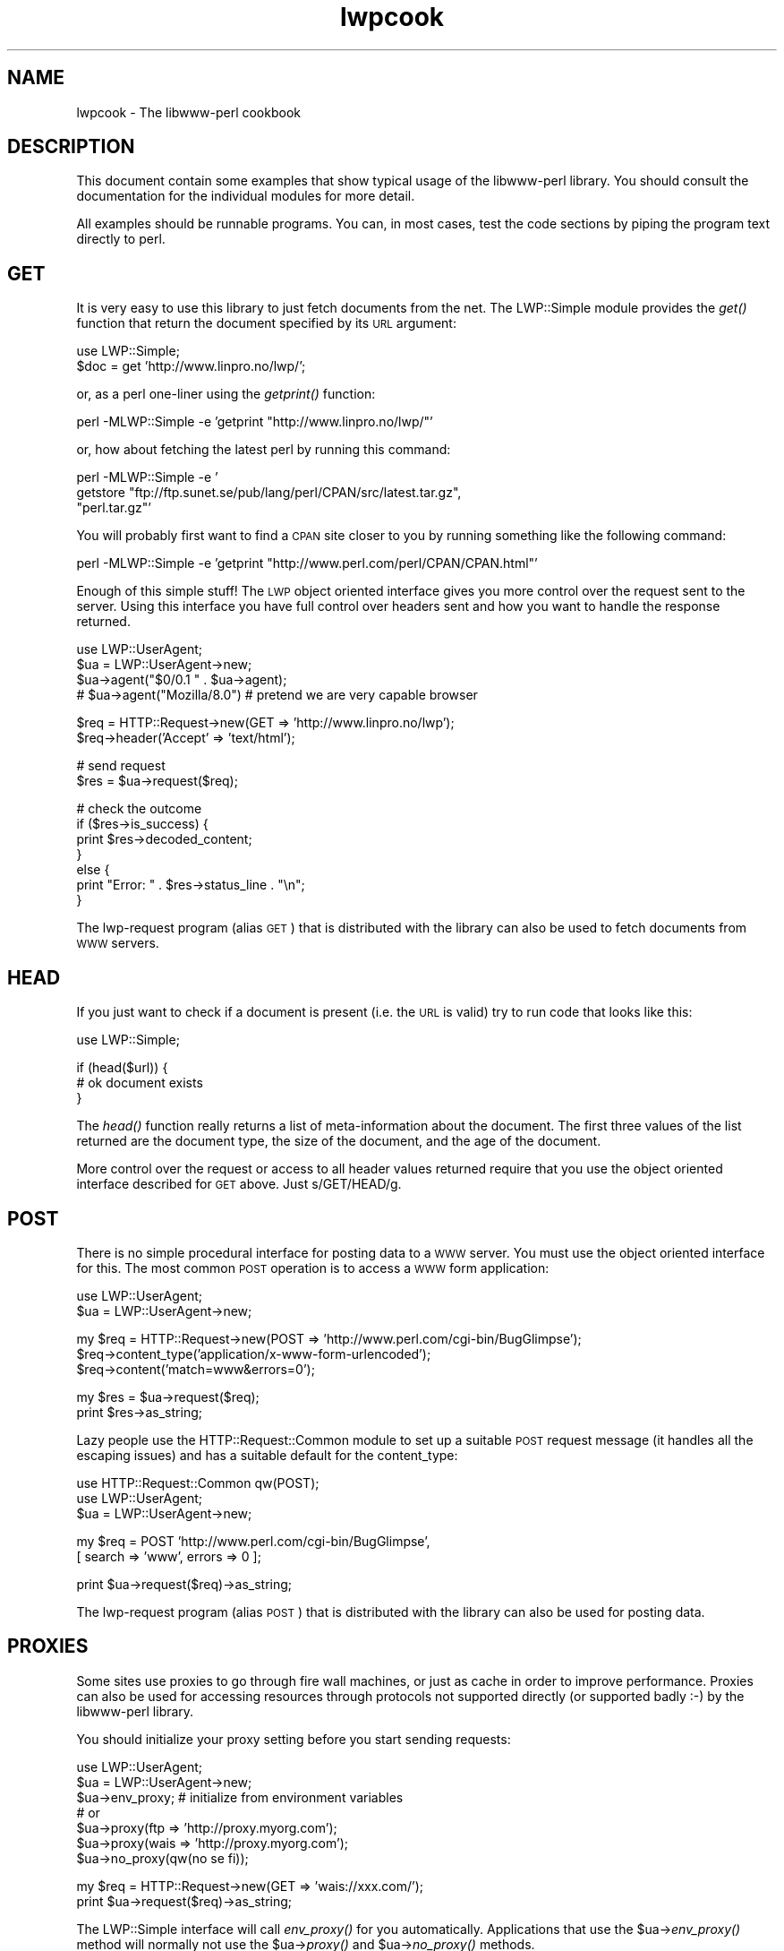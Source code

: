 .\" Automatically generated by Pod::Man v1.37, Pod::Parser v1.32
.\"
.\" Standard preamble:
.\" ========================================================================
.de Sh \" Subsection heading
.br
.if t .Sp
.ne 5
.PP
\fB\\$1\fR
.PP
..
.de Sp \" Vertical space (when we can't use .PP)
.if t .sp .5v
.if n .sp
..
.de Vb \" Begin verbatim text
.ft CW
.nf
.ne \\$1
..
.de Ve \" End verbatim text
.ft R
.fi
..
.\" Set up some character translations and predefined strings.  \*(-- will
.\" give an unbreakable dash, \*(PI will give pi, \*(L" will give a left
.\" double quote, and \*(R" will give a right double quote.  | will give a
.\" real vertical bar.  \*(C+ will give a nicer C++.  Capital omega is used to
.\" do unbreakable dashes and therefore won't be available.  \*(C` and \*(C'
.\" expand to `' in nroff, nothing in troff, for use with C<>.
.tr \(*W-|\(bv\*(Tr
.ds C+ C\v'-.1v'\h'-1p'\s-2+\h'-1p'+\s0\v'.1v'\h'-1p'
.ie n \{\
.    ds -- \(*W-
.    ds PI pi
.    if (\n(.H=4u)&(1m=24u) .ds -- \(*W\h'-12u'\(*W\h'-12u'-\" diablo 10 pitch
.    if (\n(.H=4u)&(1m=20u) .ds -- \(*W\h'-12u'\(*W\h'-8u'-\"  diablo 12 pitch
.    ds L" ""
.    ds R" ""
.    ds C` ""
.    ds C' ""
'br\}
.el\{\
.    ds -- \|\(em\|
.    ds PI \(*p
.    ds L" ``
.    ds R" ''
'br\}
.\"
.\" If the F register is turned on, we'll generate index entries on stderr for
.\" titles (.TH), headers (.SH), subsections (.Sh), items (.Ip), and index
.\" entries marked with X<> in POD.  Of course, you'll have to process the
.\" output yourself in some meaningful fashion.
.if \nF \{\
.    de IX
.    tm Index:\\$1\t\\n%\t"\\$2"
..
.    nr % 0
.    rr F
.\}
.\"
.\" For nroff, turn off justification.  Always turn off hyphenation; it makes
.\" way too many mistakes in technical documents.
.hy 0
.if n .na
.\"
.\" Accent mark definitions (@(#)ms.acc 1.5 88/02/08 SMI; from UCB 4.2).
.\" Fear.  Run.  Save yourself.  No user-serviceable parts.
.    \" fudge factors for nroff and troff
.if n \{\
.    ds #H 0
.    ds #V .8m
.    ds #F .3m
.    ds #[ \f1
.    ds #] \fP
.\}
.if t \{\
.    ds #H ((1u-(\\\\n(.fu%2u))*.13m)
.    ds #V .6m
.    ds #F 0
.    ds #[ \&
.    ds #] \&
.\}
.    \" simple accents for nroff and troff
.if n \{\
.    ds ' \&
.    ds ` \&
.    ds ^ \&
.    ds , \&
.    ds ~ ~
.    ds /
.\}
.if t \{\
.    ds ' \\k:\h'-(\\n(.wu*8/10-\*(#H)'\'\h"|\\n:u"
.    ds ` \\k:\h'-(\\n(.wu*8/10-\*(#H)'\`\h'|\\n:u'
.    ds ^ \\k:\h'-(\\n(.wu*10/11-\*(#H)'^\h'|\\n:u'
.    ds , \\k:\h'-(\\n(.wu*8/10)',\h'|\\n:u'
.    ds ~ \\k:\h'-(\\n(.wu-\*(#H-.1m)'~\h'|\\n:u'
.    ds / \\k:\h'-(\\n(.wu*8/10-\*(#H)'\z\(sl\h'|\\n:u'
.\}
.    \" troff and (daisy-wheel) nroff accents
.ds : \\k:\h'-(\\n(.wu*8/10-\*(#H+.1m+\*(#F)'\v'-\*(#V'\z.\h'.2m+\*(#F'.\h'|\\n:u'\v'\*(#V'
.ds 8 \h'\*(#H'\(*b\h'-\*(#H'
.ds o \\k:\h'-(\\n(.wu+\w'\(de'u-\*(#H)/2u'\v'-.3n'\*(#[\z\(de\v'.3n'\h'|\\n:u'\*(#]
.ds d- \h'\*(#H'\(pd\h'-\w'~'u'\v'-.25m'\f2\(hy\fP\v'.25m'\h'-\*(#H'
.ds D- D\\k:\h'-\w'D'u'\v'-.11m'\z\(hy\v'.11m'\h'|\\n:u'
.ds th \*(#[\v'.3m'\s+1I\s-1\v'-.3m'\h'-(\w'I'u*2/3)'\s-1o\s+1\*(#]
.ds Th \*(#[\s+2I\s-2\h'-\w'I'u*3/5'\v'-.3m'o\v'.3m'\*(#]
.ds ae a\h'-(\w'a'u*4/10)'e
.ds Ae A\h'-(\w'A'u*4/10)'E
.    \" corrections for vroff
.if v .ds ~ \\k:\h'-(\\n(.wu*9/10-\*(#H)'\s-2\u~\d\s+2\h'|\\n:u'
.if v .ds ^ \\k:\h'-(\\n(.wu*10/11-\*(#H)'\v'-.4m'^\v'.4m'\h'|\\n:u'
.    \" for low resolution devices (crt and lpr)
.if \n(.H>23 .if \n(.V>19 \
\{\
.    ds : e
.    ds 8 ss
.    ds o a
.    ds d- d\h'-1'\(ga
.    ds D- D\h'-1'\(hy
.    ds th \o'bp'
.    ds Th \o'LP'
.    ds ae ae
.    ds Ae AE
.\}
.rm #[ #] #H #V #F C
.\" ========================================================================
.\"
.IX Title "lwpcook 3"
.TH lwpcook 3 "2010-05-05" "perl v5.8.8" "User Contributed Perl Documentation"
.SH "NAME"
lwpcook \- The libwww\-perl cookbook
.SH "DESCRIPTION"
.IX Header "DESCRIPTION"
This document contain some examples that show typical usage of the
libwww-perl library.  You should consult the documentation for the
individual modules for more detail.
.PP
All examples should be runnable programs. You can, in most cases, test
the code sections by piping the program text directly to perl.
.SH "GET"
.IX Header "GET"
It is very easy to use this library to just fetch documents from the
net.  The LWP::Simple module provides the \fIget()\fR function that return
the document specified by its \s-1URL\s0 argument:
.PP
.Vb 2
\&  use LWP::Simple;
\&  $doc = get 'http://www.linpro.no/lwp/';
.Ve
.PP
or, as a perl one-liner using the \fIgetprint()\fR function:
.PP
.Vb 1
\&  perl -MLWP::Simple -e 'getprint "http://www.linpro.no/lwp/"'
.Ve
.PP
or, how about fetching the latest perl by running this command:
.PP
.Vb 3
\&  perl -MLWP::Simple -e '
\&    getstore "ftp://ftp.sunet.se/pub/lang/perl/CPAN/src/latest.tar.gz",
\&             "perl.tar.gz"'
.Ve
.PP
You will probably first want to find a \s-1CPAN\s0 site closer to you by
running something like the following command:
.PP
.Vb 1
\&  perl -MLWP::Simple -e 'getprint "http://www.perl.com/perl/CPAN/CPAN.html"'
.Ve
.PP
Enough of this simple stuff!  The \s-1LWP\s0 object oriented interface gives
you more control over the request sent to the server.  Using this
interface you have full control over headers sent and how you want to
handle the response returned.
.PP
.Vb 4
\&  use LWP::UserAgent;
\&  $ua = LWP::UserAgent->new;
\&  $ua->agent("$0/0.1 " . $ua->agent);
\&  # $ua->agent("Mozilla/8.0") # pretend we are very capable browser
.Ve
.PP
.Vb 2
\&  $req = HTTP::Request->new(GET => 'http://www.linpro.no/lwp');
\&  $req->header('Accept' => 'text/html');
.Ve
.PP
.Vb 2
\&  # send request
\&  $res = $ua->request($req);
.Ve
.PP
.Vb 7
\&  # check the outcome
\&  if ($res->is_success) {
\&     print $res->decoded_content;
\&  }
\&  else {
\&     print "Error: " . $res->status_line . "\en";
\&  }
.Ve
.PP
The lwp-request program (alias \s-1GET\s0) that is distributed with the
library can also be used to fetch documents from \s-1WWW\s0 servers.
.SH "HEAD"
.IX Header "HEAD"
If you just want to check if a document is present (i.e. the \s-1URL\s0 is
valid) try to run code that looks like this:
.PP
.Vb 1
\&  use LWP::Simple;
.Ve
.PP
.Vb 3
\&  if (head($url)) {
\&     # ok document exists
\&  }
.Ve
.PP
The \fIhead()\fR function really returns a list of meta-information about
the document.  The first three values of the list returned are the
document type, the size of the document, and the age of the document.
.PP
More control over the request or access to all header values returned
require that you use the object oriented interface described for \s-1GET\s0
above.  Just s/GET/HEAD/g.
.SH "POST"
.IX Header "POST"
There is no simple procedural interface for posting data to a \s-1WWW\s0 server.  You
must use the object oriented interface for this. The most common \s-1POST\s0
operation is to access a \s-1WWW\s0 form application:
.PP
.Vb 2
\&  use LWP::UserAgent;
\&  $ua = LWP::UserAgent->new;
.Ve
.PP
.Vb 3
\&  my $req = HTTP::Request->new(POST => 'http://www.perl.com/cgi-bin/BugGlimpse');
\&  $req->content_type('application/x-www-form-urlencoded');
\&  $req->content('match=www&errors=0');
.Ve
.PP
.Vb 2
\&  my $res = $ua->request($req);
\&  print $res->as_string;
.Ve
.PP
Lazy people use the HTTP::Request::Common module to set up a suitable
\&\s-1POST\s0 request message (it handles all the escaping issues) and has a
suitable default for the content_type:
.PP
.Vb 3
\&  use HTTP::Request::Common qw(POST);
\&  use LWP::UserAgent;
\&  $ua = LWP::UserAgent->new;
.Ve
.PP
.Vb 2
\&  my $req = POST 'http://www.perl.com/cgi-bin/BugGlimpse',
\&                [ search => 'www', errors => 0 ];
.Ve
.PP
.Vb 1
\&  print $ua->request($req)->as_string;
.Ve
.PP
The lwp-request program (alias \s-1POST\s0) that is distributed with the
library can also be used for posting data.
.SH "PROXIES"
.IX Header "PROXIES"
Some sites use proxies to go through fire wall machines, or just as
cache in order to improve performance.  Proxies can also be used for
accessing resources through protocols not supported directly (or
supported badly :\-) by the libwww-perl library.
.PP
You should initialize your proxy setting before you start sending
requests:
.PP
.Vb 7
\&  use LWP::UserAgent;
\&  $ua = LWP::UserAgent->new;
\&  $ua->env_proxy; # initialize from environment variables
\&  # or
\&  $ua->proxy(ftp  => 'http://proxy.myorg.com');
\&  $ua->proxy(wais => 'http://proxy.myorg.com');
\&  $ua->no_proxy(qw(no se fi));
.Ve
.PP
.Vb 2
\&  my $req = HTTP::Request->new(GET => 'wais://xxx.com/');
\&  print $ua->request($req)->as_string;
.Ve
.PP
The LWP::Simple interface will call \fIenv_proxy()\fR for you automatically.
Applications that use the \f(CW$ua\fR\->\fIenv_proxy()\fR method will normally not
use the \f(CW$ua\fR\->\fIproxy()\fR and \f(CW$ua\fR\->\fIno_proxy()\fR methods.
.PP
Some proxies also require that you send it a username/password in
order to let requests through.  You should be able to add the
required header, with something like this:
.PP
.Vb 1
\& use LWP::UserAgent;
.Ve
.PP
.Vb 2
\& $ua = LWP::UserAgent->new;
\& $ua->proxy(['http', 'ftp'] => 'http://username:password@proxy.myorg.com');
.Ve
.PP
.Vb 1
\& $req = HTTP::Request->new('GET',"http://www.perl.com");
.Ve
.PP
.Vb 2
\& $res = $ua->request($req);
\& print $res->decoded_content if $res->is_success;
.Ve
.PP
Replace \f(CW\*(C`proxy.myorg.com\*(C'\fR, \f(CW\*(C`username\*(C'\fR and
\&\f(CW\*(C`password\*(C'\fR with something suitable for your site.
.SH "ACCESS TO PROTECTED DOCUMENTS"
.IX Header "ACCESS TO PROTECTED DOCUMENTS"
Documents protected by basic authorization can easily be accessed
like this:
.PP
.Vb 5
\&  use LWP::UserAgent;
\&  $ua = LWP::UserAgent->new;
\&  $req = HTTP::Request->new(GET => 'http://www.linpro.no/secret/');
\&  $req->authorization_basic('aas', 'mypassword');
\&  print $ua->request($req)->as_string;
.Ve
.PP
The other alternative is to provide a subclass of \fILWP::UserAgent\fR that
overrides the \fIget_basic_credentials()\fR method. Study the \fIlwp-request\fR
program for an example of this.
.SH "COOKIES"
.IX Header "COOKIES"
Some sites like to play games with cookies.  By default \s-1LWP\s0 ignores
cookies provided by the servers it visits.  \s-1LWP\s0 will collect cookies
and respond to cookie requests if you set up a cookie jar.
.PP
.Vb 2
\&  use LWP::UserAgent;
\&  use HTTP::Cookies;
.Ve
.PP
.Vb 3
\&  $ua = LWP::UserAgent->new;
\&  $ua->cookie_jar(HTTP::Cookies->new(file => "lwpcookies.txt",
\&                                     autosave => 1));
.Ve
.PP
.Vb 3
\&  # and then send requests just as you used to do
\&  $res = $ua->request(HTTP::Request->new(GET => "http://www.yahoo.no"));
\&  print $res->status_line, "\en";
.Ve
.PP
As you visit sites that send you cookies to keep, then the file
\&\fIlwpcookies.txt"\fR will grow.
.SH "HTTPS"
.IX Header "HTTPS"
URLs with https scheme are accessed in exactly the same way as with
http scheme, provided that an \s-1SSL\s0 interface module for \s-1LWP\s0 has been
properly installed (see the \fI\s-1README\s0.SSL\fR file found in the
libwww-perl distribution for more details).  If no \s-1SSL\s0 interface is
installed for \s-1LWP\s0 to use, then you will get \*(L"501 Protocol scheme
\&'https' is not supported\*(R" errors when accessing such URLs.
.PP
Here's an example of fetching and printing a \s-1WWW\s0 page using \s-1SSL:\s0
.PP
.Vb 1
\&  use LWP::UserAgent;
.Ve
.PP
.Vb 9
\&  my $ua = LWP::UserAgent->new;
\&  my $req = HTTP::Request->new(GET => 'https://www.helsinki.fi/');
\&  my $res = $ua->request($req);
\&  if ($res->is_success) {
\&      print $res->as_string;
\&  }
\&  else {
\&      print "Failed: ", $res->status_line, "\en";
\&  }
.Ve
.SH "MIRRORING"
.IX Header "MIRRORING"
If you want to mirror documents from a \s-1WWW\s0 server, then try to run
code similar to this at regular intervals:
.PP
.Vb 1
\&  use LWP::Simple;
.Ve
.PP
.Vb 6
\&  %mirrors = (
\&     'http://www.sn.no/'             => 'sn.html',
\&     'http://www.perl.com/'          => 'perl.html',
\&     'http://www.sn.no/libwww-perl/' => 'lwp.html',
\&     'gopher://gopher.sn.no/'        => 'gopher.html',
\&  );
.Ve
.PP
.Vb 3
\&  while (($url, $localfile) = each(%mirrors)) {
\&     mirror($url, $localfile);
\&  }
.Ve
.PP
Or, as a perl one\-liner:
.PP
.Vb 1
\&  perl -MLWP::Simple -e 'mirror("http://www.perl.com/", "perl.html")';
.Ve
.PP
The document will not be transferred unless it has been updated.
.SH "LARGE DOCUMENTS"
.IX Header "LARGE DOCUMENTS"
If the document you want to fetch is too large to be kept in memory,
then you have two alternatives.  You can instruct the library to write
the document content to a file (second \f(CW$ua\fR\->\fIrequest()\fR argument is a file
name):
.PP
.Vb 2
\&  use LWP::UserAgent;
\&  $ua = LWP::UserAgent->new;
.Ve
.PP
.Vb 9
\&  my $req = HTTP::Request->new(GET =>
\&                'http://www.linpro.no/lwp/libwww-perl-5.46.tar.gz');
\&  $res = $ua->request($req, "libwww-perl.tar.gz");
\&  if ($res->is_success) {
\&     print "ok\en";
\&  }
\&  else {
\&     print $res->status_line, "\en";
\&  }
.Ve
.PP
Or you can process the document as it arrives (second \f(CW$ua\fR\->\fIrequest()\fR
argument is a code reference):
.PP
.Vb 3
\&  use LWP::UserAgent;
\&  $ua = LWP::UserAgent->new;
\&  $URL = 'ftp://ftp.unit.no/pub/rfc/rfc-index.txt';
.Ve
.PP
.Vb 15
\&  my $expected_length;
\&  my $bytes_received = 0;
\&  my $res =
\&     $ua->request(HTTP::Request->new(GET => $URL),
\&               sub {
\&                   my($chunk, $res) = @_;
\&                   $bytes_received += length($chunk);
\&                   unless (defined $expected_length) {
\&                      $expected_length = $res->content_length || 0;
\&                   }
\&                   if ($expected_length) {
\&                        printf STDERR "%d%% - ",
\&                                  100 * $bytes_received / $expected_length;
\&                   }
\&                   print STDERR "$bytes_received bytes received\en";
.Ve
.PP
.Vb 4
\&                   # XXX Should really do something with the chunk itself
\&                   # print $chunk;
\&               });
\&   print $res->status_line, "\en";
.Ve
.SH "COPYRIGHT"
.IX Header "COPYRIGHT"
Copyright 1996\-2001, Gisle Aas
.PP
This library is free software; you can redistribute it and/or
modify it under the same terms as Perl itself.
